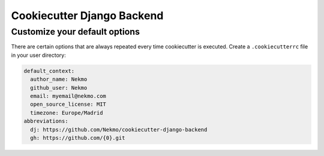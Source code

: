 
Cookiecutter Django Backend
###########################


Customize your default options
==============================
There are certain options that are always repeated every time cookiecutter is executed. Create a ``.cookiecutterrc``
file in your user directory:

.. code-block:: yaml

    default_context:
      author_name: Nekmo
      github_user: Nekmo
      email: myemail@nekmo.com
      open_source_license: MIT
      timezone: Europe/Madrid
    abbreviations:
      dj: https://github.com/Nekmo/cookiecutter-django-backend
      gh: https://github.com/{0}.git
